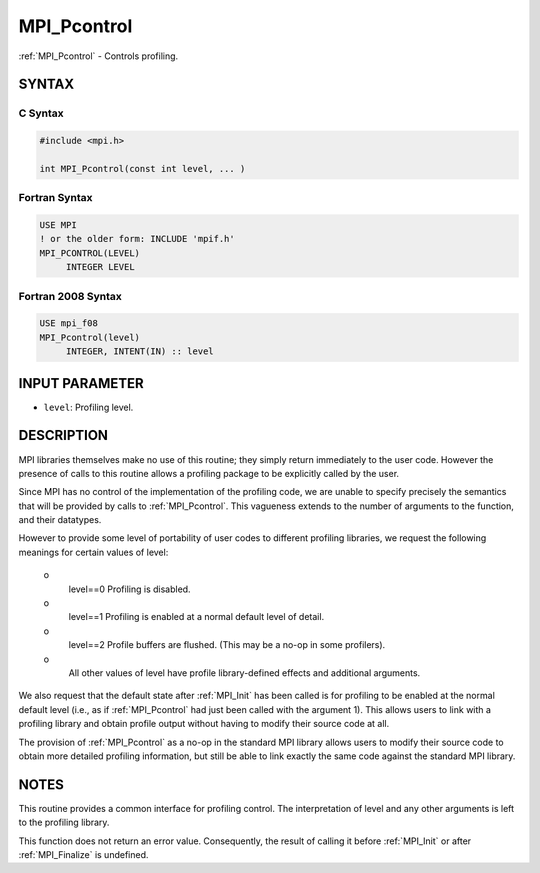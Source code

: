 .. _mpi_pcontrol:


MPI_Pcontrol
============

.. include_body

:ref:`MPI_Pcontrol` - Controls profiling.


SYNTAX
------


C Syntax
^^^^^^^^

.. code-block:: c

   #include <mpi.h>

   int MPI_Pcontrol(const int level, ... )


Fortran Syntax
^^^^^^^^^^^^^^

.. code-block:: fortran

   USE MPI
   ! or the older form: INCLUDE 'mpif.h'
   MPI_PCONTROL(LEVEL)
   	INTEGER	LEVEL


Fortran 2008 Syntax
^^^^^^^^^^^^^^^^^^^

.. code-block:: fortran

   USE mpi_f08
   MPI_Pcontrol(level)
   	INTEGER, INTENT(IN) :: level


INPUT PARAMETER
---------------
* ``level``: Profiling level.

DESCRIPTION
-----------

MPI libraries themselves make no use of this routine; they simply return
immediately to the user code. However the presence of calls to this
routine allows a profiling package to be explicitly called by the user.

Since MPI has no control of the implementation of the profiling code, we
are unable to specify precisely the semantics that will be provided by
calls to :ref:`MPI_Pcontrol`. This vagueness extends to the number of arguments
to the function, and their datatypes.

However to provide some level of portability of user codes to different
profiling libraries, we request the following meanings for certain
values of level:

 o
   level==0 Profiling is disabled.

 o
   level==1 Profiling is enabled at a normal default level of detail.

 o
   level==2 Profile buffers are flushed. (This may be a no-op in some
   profilers).

 o
   All other values of level have profile library-defined effects and
   additional arguments.

We also request that the default state after :ref:`MPI_Init` has been called is
for profiling to be enabled at the normal default level (i.e., as if
:ref:`MPI_Pcontrol` had just been called with the argument 1). This allows
users to link with a profiling library and obtain profile output without
having to modify their source code at all.

The provision of :ref:`MPI_Pcontrol` as a no-op in the standard MPI library
allows users to modify their source code to obtain more detailed
profiling information, but still be able to link exactly the same code
against the standard MPI library.


NOTES
-----

This routine provides a common interface for profiling control. The
interpretation of level and any other arguments is left to the profiling
library.

This function does not return an error value. Consequently, the result
of calling it before :ref:`MPI_Init` or after :ref:`MPI_Finalize` is undefined.
